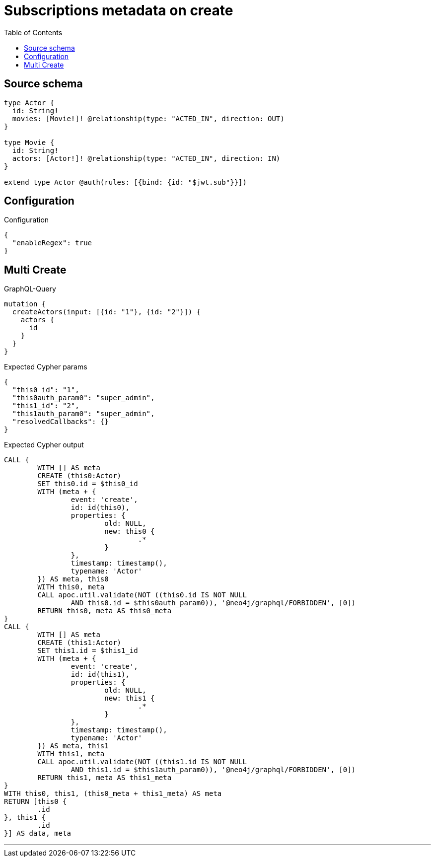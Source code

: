 :toc:

= Subscriptions metadata on create

== Source schema

[source,graphql,schema=true]
----
type Actor {
  id: String!
  movies: [Movie!]! @relationship(type: "ACTED_IN", direction: OUT)
}

type Movie {
  id: String!
  actors: [Actor!]! @relationship(type: "ACTED_IN", direction: IN)
}

extend type Actor @auth(rules: [{bind: {id: "$jwt.sub"}}])
----

== Configuration

.Configuration
[source,json,schema-config=true]
----
{
  "enableRegex": true
}
----
== Multi Create

.GraphQL-Query
[source,graphql]
----
mutation {
  createActors(input: [{id: "1"}, {id: "2"}]) {
    actors {
      id
    }
  }
}
----

.Expected Cypher params
[source,json]
----
{
  "this0_id": "1",
  "this0auth_param0": "super_admin",
  "this1_id": "2",
  "this1auth_param0": "super_admin",
  "resolvedCallbacks": {}
}
----

.Expected Cypher output
[source,cypher]
----
CALL {
	WITH [] AS meta
	CREATE (this0:Actor)
	SET this0.id = $this0_id
	WITH (meta + {
		event: 'create',
		id: id(this0),
		properties: {
			old: NULL,
			new: this0 {
				.*
			}
		},
		timestamp: timestamp(),
		typename: 'Actor'
	}) AS meta, this0
	WITH this0, meta
	CALL apoc.util.validate(NOT ((this0.id IS NOT NULL
		AND this0.id = $this0auth_param0)), '@neo4j/graphql/FORBIDDEN', [0])
	RETURN this0, meta AS this0_meta
}
CALL {
	WITH [] AS meta
	CREATE (this1:Actor)
	SET this1.id = $this1_id
	WITH (meta + {
		event: 'create',
		id: id(this1),
		properties: {
			old: NULL,
			new: this1 {
				.*
			}
		},
		timestamp: timestamp(),
		typename: 'Actor'
	}) AS meta, this1
	WITH this1, meta
	CALL apoc.util.validate(NOT ((this1.id IS NOT NULL
		AND this1.id = $this1auth_param0)), '@neo4j/graphql/FORBIDDEN', [0])
	RETURN this1, meta AS this1_meta
}
WITH this0, this1, (this0_meta + this1_meta) AS meta
RETURN [this0 {
	.id
}, this1 {
	.id
}] AS data, meta
----

'''

